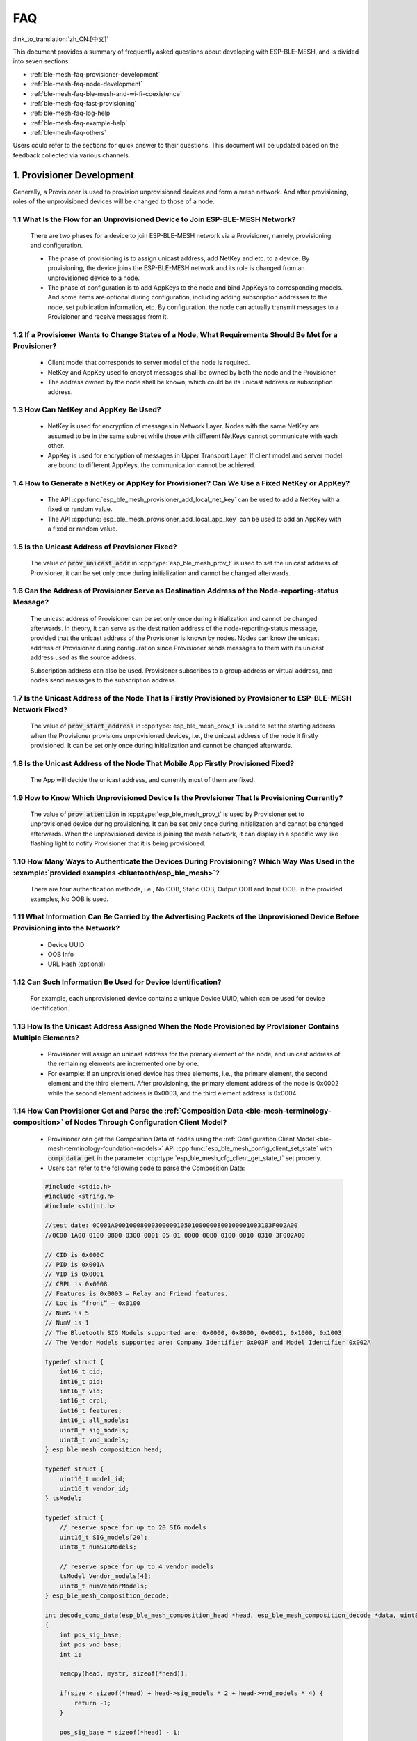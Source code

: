 FAQ
=====

:link_to_translation:`zh_CN:[中文]`

This document provides a summary of frequently asked questions about developing with ESP-BLE-MESH, and is divided into seven sections:

* :ref:`ble-mesh-faq-provisioner-development`
* :ref:`ble-mesh-faq-node-development`
* :ref:`ble-mesh-faq-ble-mesh-and-wi-fi-coexistence`
* :ref:`ble-mesh-faq-fast-provisioning`
* :ref:`ble-mesh-faq-log-help`
* :ref:`ble-mesh-faq-example-help`
* :ref:`ble-mesh-faq-others`

Users could refer to the sections for quick answer to their questions. This document will be updated based on the feedback collected via various channels.


.. _ble-mesh-faq-provisioner-development:

1. Provisioner Development
--------------------------

Generally, a Provisioner is used to provision unprovisioned devices and form a mesh network. And after provisioning, roles of the unprovisioned devices will be changed to those of a node.

1.1 What Is the Flow for an Unprovisioned Device to Join ESP-BLE-MESH Network?
^^^^^^^^^^^^^^^^^^^^^^^^^^^^^^^^^^^^^^^^^^^^^^^^^^^^^^^^^^^^^^^^^^^^^^^^^^^^^^

    There are two phases for a device to join ESP-BLE-MESH network via a Provisioner, namely, provisioning and configuration.

    - The phase of provisioning is to assign unicast address, add NetKey and etc. to a device. By provisioning, the device joins the ESP-BLE-MESH network and its role is changed from an unprovisioned device to a node.

    - The phase of configuration is to add AppKeys to the node and bind AppKeys to corresponding models. And some items are optional during configuration, including adding subscription addresses to the node, set publication information, etc. By configuration, the node can actually transmit messages to a Provisioner and receive messages from it.

1.2 If a Provisioner Wants to Change States of a Node, What Requirements Should Be Met for a Provisioner?
^^^^^^^^^^^^^^^^^^^^^^^^^^^^^^^^^^^^^^^^^^^^^^^^^^^^^^^^^^^^^^^^^^^^^^^^^^^^^^^^^^^^^^^^^^^^^^^^^^^^^^^^^

    - Client model that corresponds to server model of the node is required.
    - NetKey and AppKey used to encrypt messages shall be owned by both the node and the Provisioner.
    - The address owned by the node shall be known, which could be its unicast address or subscription address.

1.3 How Can NetKey and AppKey Be Used?
^^^^^^^^^^^^^^^^^^^^^^^^^^^^^^^^^^^^^^

    - NetKey is used for encryption of messages in Network Layer. Nodes with the same NetKey are assumed to be in the same subnet while those with different NetKeys cannot communicate with each other.
    - AppKey is used for encryption of messages in Upper Transport Layer. If client model and server model are bound to different AppKeys, the communication cannot be achieved.

1.4 How to Generate a NetKey or AppKey for Provisioner? Can We Use a Fixed NetKey or AppKey?
^^^^^^^^^^^^^^^^^^^^^^^^^^^^^^^^^^^^^^^^^^^^^^^^^^^^^^^^^^^^^^^^^^^^^^^^^^^^^^^^^^^^^^^^^^^^

    - The API :cpp:func:`esp_ble_mesh_provisioner_add_local_net_key` can be used to add a NetKey with a fixed or random value.
    - The API :cpp:func:`esp_ble_mesh_provisioner_add_local_app_key` can be used to add an AppKey with a fixed or random value.

1.5 Is the Unicast Address of Provisioner Fixed?
^^^^^^^^^^^^^^^^^^^^^^^^^^^^^^^^^^^^^^^^^^^^^^^^

    The value of :code:`prov_unicast_addr` in :cpp:type:`esp_ble_mesh_prov_t` is used to set the unicast address of Provisioner, it can be set only once during initialization and cannot be changed afterwards.

1.6 Can the Address of Provisioner Serve as Destination Address of the Node-reporting-status Message?
^^^^^^^^^^^^^^^^^^^^^^^^^^^^^^^^^^^^^^^^^^^^^^^^^^^^^^^^^^^^^^^^^^^^^^^^^^^^^^^^^^^^^^^^^^^^^^^^^^^^^^

    The unicast address of Provisioner can be set only once during initialization and cannot be changed afterwards. In theory, it can serve as the destination address of the node-reporting-status message, provided that the unicast address of the Provisioner is known by nodes. Nodes can know the unicast address of Provisioner during configuration since Provisioner sends messages to them with its unicast address used as the source address.

    Subscription address can also be used. Provisioner subscribes to a group address or virtual address, and nodes send messages to the subscription address.

1.7 Is the Unicast Address of the Node That Is Firstly Provisioned by ProvIsioner to ESP-BLE-MESH Network Fixed?
^^^^^^^^^^^^^^^^^^^^^^^^^^^^^^^^^^^^^^^^^^^^^^^^^^^^^^^^^^^^^^^^^^^^^^^^^^^^^^^^^^^^^^^^^^^^^^^^^^^^^^^^^^^^^^^^^

    The value of :code:`prov_start_address` in :cpp:type:`esp_ble_mesh_prov_t` is used to set the starting address when the Provisioner provisions unprovisioned devices, i.e., the unicast address of the node it firstly provisioned. It can be set only once during initialization and cannot be changed afterwards.

1.8 Is the Unicast Address of the Node That Mobile App Firstly Provisioned Fixed?
^^^^^^^^^^^^^^^^^^^^^^^^^^^^^^^^^^^^^^^^^^^^^^^^^^^^^^^^^^^^^^^^^^^^^^^^^^^^^^^^^

    The App will decide the unicast address, and currently most of them are fixed.

1.9 How to Know Which Unprovisioned Device Is the ProvIsioner That Is Provisioning Currently?
^^^^^^^^^^^^^^^^^^^^^^^^^^^^^^^^^^^^^^^^^^^^^^^^^^^^^^^^^^^^^^^^^^^^^^^^^^^^^^^^^^^^^^^^^^^^^

    The value of :code:`prov_attention` in :cpp:type:`esp_ble_mesh_prov_t` is used by Provisioner set to unprovisioned device during provisioning. It can be set only once during initialization and cannot be changed afterwards. When the unprovisioned device is joining the mesh network, it can display in a specific way like flashing light to notify Provisioner that it is being provisioned.

1.10 How Many Ways to Authenticate the Devices During Provisioning? Which Way Was Used in the :example:`provided examples <bluetooth/esp_ble_mesh>`?
^^^^^^^^^^^^^^^^^^^^^^^^^^^^^^^^^^^^^^^^^^^^^^^^^^^^^^^^^^^^^^^^^^^^^^^^^^^^^^^^^^^^^^^^^^^^^^^^^^^^^^^^^^^^^^^^^^^^^^^^^^^^^^^^^^^^^^^^^^^^^^^^^^^^

    There are four authentication methods, i.e., No OOB, Static OOB, Output OOB and Input OOB. In the provided examples, No OOB is used.

1.11 What Information Can Be Carried by the Advertising Packets of the Unprovisioned Device Before Provisioning into the Network?
^^^^^^^^^^^^^^^^^^^^^^^^^^^^^^^^^^^^^^^^^^^^^^^^^^^^^^^^^^^^^^^^^^^^^^^^^^^^^^^^^^^^^^^^^^^^^^^^^^^^^^^^^^^^^^^^^^^^^^^^^^^^^^^^^

    - Device UUID
    - OOB Info
    - URL Hash (optional)

1.12 Can Such Information Be Used for Device Identification?
^^^^^^^^^^^^^^^^^^^^^^^^^^^^^^^^^^^^^^^^^^^^^^^^^^^^^^^^^^^^

    For example, each unprovisioned device contains a unique Device UUID, which can be used for device identification.

1.13 How Is the Unicast Address Assigned When the Node Provisioned by ProvIsioner Contains Multiple Elements?
^^^^^^^^^^^^^^^^^^^^^^^^^^^^^^^^^^^^^^^^^^^^^^^^^^^^^^^^^^^^^^^^^^^^^^^^^^^^^^^^^^^^^^^^^^^^^^^^^^^^^^^^^^^^^

    - Provisioner will assign an unicast address for the primary element of the node, and unicast address of the remaining elements are incremented one by one.
    - For example: If an unprovisioned device has three elements, i.e., the primary element, the second element and the third element. After provisioning, the primary element address of the node is 0x0002 while the second element address is 0x0003, and the third element address is 0x0004.

1.14 How Can Provisioner Get and Parse the :ref:`Composition Data <ble-mesh-terminology-composition>` of Nodes Through Configuration Client Model?
^^^^^^^^^^^^^^^^^^^^^^^^^^^^^^^^^^^^^^^^^^^^^^^^^^^^^^^^^^^^^^^^^^^^^^^^^^^^^^^^^^^^^^^^^^^^^^^^^^^^^^^^^^^^^^^^^^^^^^^^^^^^^^^^^^^^^^^^^^^^^^^^^^

    - Provisioner can get the Composition Data of nodes using the :ref:`Configuration Client Model <ble-mesh-terminology-foundation-models>` API :cpp:func:`esp_ble_mesh_config_client_set_state` with :code:`comp_data_get` in the parameter :cpp:type:`esp_ble_mesh_cfg_client_get_state_t` set properly.
    - Users can refer to the following code to parse the Composition Data:

    .. code:: c

        #include <stdio.h>
        #include <string.h>
        #include <stdint.h>

        //test date: 0C001A0001000800030000010501000000800100001003103F002A00
        //0C00 1A00 0100 0800 0300 0001 05 01 0000 0080 0100 0010 0310 3F002A00

        // CID is 0x000C
        // PID is 0x001A
        // VID is 0x0001
        // CRPL is 0x0008
        // Features is 0x0003 – Relay and Friend features.
        // Loc is “front” – 0x0100
        // NumS is 5
        // NumV is 1
        // The Bluetooth SIG Models supported are: 0x0000, 0x8000, 0x0001, 0x1000, 0x1003
        // The Vendor Models supported are: Company Identifier 0x003F and Model Identifier 0x002A

        typedef struct {
            int16_t cid;
            int16_t pid;
            int16_t vid;
            int16_t crpl;
            int16_t features;
            int16_t all_models;
            uint8_t sig_models;
            uint8_t vnd_models;
        } esp_ble_mesh_composition_head;

        typedef struct {
            uint16_t model_id;
            uint16_t vendor_id;
        } tsModel;

        typedef struct {
            // reserve space for up to 20 SIG models
            uint16_t SIG_models[20];
            uint8_t numSIGModels;

            // reserve space for up to 4 vendor models
            tsModel Vendor_models[4];
            uint8_t numVendorModels;
        } esp_ble_mesh_composition_decode;

        int decode_comp_data(esp_ble_mesh_composition_head *head, esp_ble_mesh_composition_decode *data, uint8_t *mystr, int size)
        {
            int pos_sig_base;
            int pos_vnd_base;
            int i;

            memcpy(head, mystr, sizeof(*head));

            if(size < sizeof(*head) + head->sig_models * 2 + head->vnd_models * 4) {
                return -1;
            }

            pos_sig_base = sizeof(*head) - 1;

            for(i = 1; i < head->sig_models * 2; i = i + 2) {
                data->SIG_models[i/2] = mystr[i + pos_sig_base] | (mystr[i + pos_sig_base + 1] << 8);
                printf("%d: %4.4x\n", i/2, data->SIG_models[i/2]);
            }

            pos_vnd_base = head->sig_models * 2 + pos_sig_base;

            for(i = 1; i < head->vnd_models * 2; i = i + 2) {
                data->Vendor_models[i/2].model_id = mystr[i + pos_vnd_base] | (mystr[i + pos_vnd_base + 1] << 8);
                printf("%d: %4.4x\n", i/2, data->Vendor_models[i/2].model_id);

                data->Vendor_models[i/2].vendor_id = mystr[i + pos_vnd_base + 2] | (mystr[i + pos_vnd_base + 3] << 8);
                printf("%d: %4.4x\n", i/2, data->Vendor_models[i/2].vendor_id);
            }

            return 0;
        }

        void app_main(void)
        {
            esp_ble_mesh_composition_head head = {0};
            esp_ble_mesh_composition_decode data = {0};
            uint8_t mystr[] = { 0x0C, 0x00, 0x1A, 0x00,
                                0x01, 0x00, 0x08, 0x00,
                                0x03, 0x00, 0x00, 0x01,
                                0x05, 0x01, 0x00, 0x00,
                                0x00, 0x80, 0x01, 0x00,
                                0x00, 0x10, 0x03, 0x10,
                                0x3F, 0x00, 0x2A, 0x00};
            int ret;

            ret = decode_comp_data(&head, &data, mystr, sizeof(mystr));
            if (ret == -1) {
                printf("decode_comp_data error");
            }
        }

1.15 How Can Provisioner Further Configure Nodes Through Obtained Composition Data?
^^^^^^^^^^^^^^^^^^^^^^^^^^^^^^^^^^^^^^^^^^^^^^^^^^^^^^^^^^^^^^^^^^^^^^^^^^^^^^^^^^^^

    Provisioner do the following configuration by calling the :ref:`Configuration Client Model <ble-mesh-terminology-foundation-models>` API :cpp:func:`esp_ble_mesh_config_client_set_state`.

    - Add AppKey to nodes with :code:`app_key_add` in the parameter :cpp:type:`esp_ble_mesh_cfg_client_set_state_t` set properly.
    - Add subscription address to the models of nodes with :code:`model_sub_add` in the parameter :cpp:type:`esp_ble_mesh_cfg_client_set_state_t` set properly.
    - Set publication information to the models of nodes with :code:`model_pub_set` in the parameter :cpp:type:`esp_ble_mesh_cfg_client_set_state_t` set properly.

1.16 Can Nodes Add Corresponding Configurations for Themselves?
^^^^^^^^^^^^^^^^^^^^^^^^^^^^^^^^^^^^^^^^^^^^^^^^^^^^^^^^^^^^^^^

    This method can be used in special cases like testing period.

    - Here is an example to show nodes add new group addresses for their models.

    .. code:: c

        esp_err_t example_add_fast_prov_group_address(uint16_t model_id, uint16_t group_addr)
        {
            const esp_ble_mesh_comp_t *comp = NULL;
            esp_ble_mesh_elem_t *element = NULL;
            esp_ble_mesh_model_t *model = NULL;
            int i, j;

            if (!ESP_BLE_MESH_ADDR_IS_GROUP(group_addr)) {
                return ESP_ERR_INVALID_ARG;
            }

            comp = esp_ble_mesh_get_composition_data();
            if (!comp) {
                return ESP_FAIL;
            }

            for (i = 0; i < comp->element_count; i++) {
                element = &comp->elements[i];
                model = esp_ble_mesh_find_sig_model(element, model_id);
                if (!model) {
                    continue;
                }
                for (j = 0; j < ARRAY_SIZE(model->groups); j++) {
                    if (model->groups[j] == group_addr) {
                        break;
                    }
                }
                if (j != ARRAY_SIZE(model->groups)) {
                    ESP_LOGW(TAG, "%s: Group address already exists, element index: %d", __func__, i);
                    continue;
                }
                for (j = 0; j < ARRAY_SIZE(model->groups); j++) {
                    if (model->groups[j] == ESP_BLE_MESH_ADDR_UNASSIGNED) {
                        model->groups[j] = group_addr;
                        break;
                    }
                }
                if (j == ARRAY_SIZE(model->groups)) {
                    ESP_LOGE(TAG, "%s: Model is full of group addresses, element index: %d", __func__, i);
                }
            }

            return ESP_OK;
        }

.. note::

    When the NVS storage of the node is enabled, group address added and AppKey bound by this method will not be saved in the NVS when the device is powered off currently. These configuration information can only be saved if they are configured by Configuration Client Model.

1.17 How Does Provisioner Control Nodes by Grouping?
^^^^^^^^^^^^^^^^^^^^^^^^^^^^^^^^^^^^^^^^^^^^^^^^^^^^

    Generally there are two approaches to implement group control in ESP-BLE-MESH network, group address approach and virtual address approach. And supposing there are 10 devices, i.e., five devices with blue lights and five devices with red lights.

    - Method 1: 5 blue lights can subscribe to a group address, 5 red lights subscribe to another one. By sending messages to different group addresses, Provisioner can realize group control.

    - Method 2: 5 blue lights can subscribe to a virtual address, 5 red lights subscribe to another one. By sending messages to different virtual addresses, Provisioner can realize group control.

1.18 How Does Provisioner Add Nodes to Multiple Subnets?
^^^^^^^^^^^^^^^^^^^^^^^^^^^^^^^^^^^^^^^^^^^^^^^^^^^^^^^^

    Provisioner can add multiple NetKeys to nodes during configuration, and nodes sharing the same NetKey belong to the same subnet. Provisioner can communicate with nodes on different subnets by using different NetKeys.

1.19 How Does ProvIsioner Know If a Node in the Mesh Network Is Offline?
^^^^^^^^^^^^^^^^^^^^^^^^^^^^^^^^^^^^^^^^^^^^^^^^^^^^^^^^^^^^^^^^^^^^^^^^

    Node offline is usually defined as: the condition that the node cannot be properly communicated with other nodes in the mesh network due to power failure or some other reasons.

    There is no connection between nodes and nodes in the ESP-BLE-MESH network. They communicate with each other through advertising channels.

    An example is given here to show how to detect a node is offline by Provisioner.

    - The node can periodically send heartbeat messages to Provisioner. And if Provisioner failed to receive heartbeat messages in a certain period, the node is considered to be offline.

.. note::

    The heartbeat message should be designed into a single package (less than 11 bytes), so the transmission and reception of it can be more efficient.

1.20 What Operations Should Be Performed When Provisioner Removes Nodes from the Network?
^^^^^^^^^^^^^^^^^^^^^^^^^^^^^^^^^^^^^^^^^^^^^^^^^^^^^^^^^^^^^^^^^^^^^^^^^^^^^^^^^^^^^^^^^

    Usually when Provisioner tries to remove node from the mesh network, the procedure includes three main steps:

    - Firstly, Provisioner adds the node that need to be removed to the "blacklist".

    - Secondly, Provisioner performs the :ref:`Key Refresh procedure <ble-mesh-terminology-network-management>`.

    - Lastly, the node performs node reset procedure, and switches itself to an unprovisioned device.

1.21 In the Key Refresh Procedure, How Does Provisioner Update the Netkey Owned by Nodes?
^^^^^^^^^^^^^^^^^^^^^^^^^^^^^^^^^^^^^^^^^^^^^^^^^^^^^^^^^^^^^^^^^^^^^^^^^^^^^^^^^^^^^^^^^

    - Provisioner updates the NetKey of nodes using the :ref:`Configuration Client Model <ble-mesh-terminology-foundation-models>` API :cpp:func:`esp_ble_mesh_config_client_set_state` with :code:`net_key_update` in the parameter :cpp:type:`esp_ble_mesh_cfg_client_set_state_t` set properly.

    - Provisioner updates the AppKey of nodes using the :ref:`Configuration Client Model <ble-mesh-terminology-foundation-models>` API :cpp:func:`esp_ble_mesh_config_client_set_state` with :code:`app_key_update` in the parameter :cpp:type:`esp_ble_mesh_cfg_client_set_state_t` set properly.

1.22 How Does Provisioner Manage Nodes in the Mesh Network?
^^^^^^^^^^^^^^^^^^^^^^^^^^^^^^^^^^^^^^^^^^^^^^^^^^^^^^^^^^^^

    ESP-BLE-MESH implements several functions related to basic node management in the example, such as :cpp:func:`esp_ble_mesh_store_node_info`. And ESP-BLE-MESH also provides the API :cpp:func:`esp_ble_mesh_provisioner_set_node_name` which can be used to set the node's local name and the API :cpp:func:`esp_ble_mesh_provisioner_get_node_name` which can be used to get the node's local name.

1.23 What Does Provisioner Need When Trying to Control the Server Model of Nodes?
^^^^^^^^^^^^^^^^^^^^^^^^^^^^^^^^^^^^^^^^^^^^^^^^^^^^^^^^^^^^^^^^^^^^^^^^^^^^^^^^^

    Provisioner must include corresponding client model before controlling the server model of nodes.

    Provisioner shall add its local NetKey and AppKey.

    - Provisioner add NetKey by calling the API :cpp:func:`esp_ble_mesh_provisioner_add_local_net_key`.

    - Provisioner add AppKey by calling the API :cpp:func:`esp_ble_mesh_provisioner_add_local_app_key`.

    Provisioner shall configure its own client model.

    - Provisioner bind AppKey to its own client model by calling the API :cpp:func:`esp_ble_mesh_provisioner_bind_app_key_to_local_model`.

1.24 How Does Provisioner Control the Server Model of Nodes?
^^^^^^^^^^^^^^^^^^^^^^^^^^^^^^^^^^^^^^^^^^^^^^^^^^^^^^^^^^^^

    ESP-BLE-MESH supports all SIG-defined client models. Provisioner can use these client models to control the server models of nodes. And the client models are divided into 6 categories with each category has the corresponding functions.

    - Configuration Client Model

        - The API :cpp:func:`esp_ble_mesh_config_client_get_state` can be used to get the :cpp:type:`esp_ble_mesh_cfg_client_get_state_t` values of Configuration Server Model.
        - The API :cpp:func:`esp_ble_mesh_config_client_set_state` can be used to set the :cpp:type:`esp_ble_mesh_cfg_client_set_state_t` values of Configuration Server Model.

    - Health Client Model

        - The API :cpp:func:`esp_ble_mesh_health_client_get_state` can be used to get the :cpp:type:`esp_ble_mesh_health_client_get_state_t` values of Health Server Model.
        - The API :cpp:func:`esp_ble_mesh_health_client_set_state` can be used to set the :cpp:type:`esp_ble_mesh_health_client_set_state_t` values of Health Server Model.

    - Generic Client Models

        - The API :cpp:func:`esp_ble_mesh_generic_client_get_state` can be used to get the :cpp:type:`esp_ble_mesh_generic_client_get_state_t` values of Generic Server Models.
        - The API :cpp:func:`esp_ble_mesh_generic_client_set_state` can be used to set the :cpp:type:`esp_ble_mesh_generic_client_set_state_t` values of Generic Server Models.

    - Lighting Client Models

        - The API :cpp:func:`esp_ble_mesh_light_client_get_state` can be used to get the :cpp:type:`esp_ble_mesh_light_client_get_state_t` values of Lighting Server Models.
        - The API :cpp:func:`esp_ble_mesh_light_client_set_state` can be used to set the :cpp:type:`esp_ble_mesh_light_client_set_state_t` values of Lighting Server Models.

    - Sensor Client Models

        - The API :cpp:func:`esp_ble_mesh_sensor_client_get_state` can be used to get the :cpp:type:`esp_ble_mesh_sensor_client_get_state_t` values of Sensor Server Model.
        - The API :cpp:func:`esp_ble_mesh_sensor_client_set_state` can be used to set the :cpp:type:`esp_ble_mesh_sensor_client_set_state_t` values of Sensor Server Model.

    - Time and Scenes Client Models
        - The API :cpp:func:`esp_ble_mesh_time_scene_client_get_state` can be used to get the :cpp:type:`esp_ble_mesh_time_scene_client_get_state_t` values of Time and Scenes Server Models.
        - The API :cpp:func:`esp_ble_mesh_time_scene_client_set_state` can be used to set the :cpp:type:`esp_ble_mesh_time_scene_client_set_state_t` values of Time and Scenes Server Models.


.. _ble-mesh-faq-node-development:

2. Node Development
-------------------

2.1 What Kind of Models Are Included by Nodes?
^^^^^^^^^^^^^^^^^^^^^^^^^^^^^^^^^^^^^^^^^^^^^^

    - In ESP-BLE-MESH, nodes are all composed of a series of models with each model implements some functions of the node.

    - Model has two types, client model and server model. Client model can get and set the states of server model.

    - Model can also be divided into SIG model and vendor model. All behaviors of SIG models are officially defined while behaviors of vendor models are defined by users.

2.2 Is the Format of Messages Corresponding to Each Model Fixed?
^^^^^^^^^^^^^^^^^^^^^^^^^^^^^^^^^^^^^^^^^^^^^^^^^^^^^^^^^^^^^^^^

    - Messages, which consist of opcode and payload, are divided by opcode.

    - The type and the format of the messages corresponding to models are both fixed, which means the messages transmitted between models are fixed.

2.3 Which Functions Can Be Used to Send Messages with the Models of Nodes?
^^^^^^^^^^^^^^^^^^^^^^^^^^^^^^^^^^^^^^^^^^^^^^^^^^^^^^^^^^^^^^^^^^^^^^^^^^

    - For client models, users can use the API :cpp:func:`esp_ble_mesh_client_model_send_msg` to send messages.

    - For server models, users can use the API :cpp:func:`esp_ble_mesh_server_model_send_msg` to send messages.

    - For publication, users call the API :cpp:func:`esp_ble_mesh_model_publish` to publish messages.

2.4 How to Achieve the Transmission of Messages Without Packet Loss?
^^^^^^^^^^^^^^^^^^^^^^^^^^^^^^^^^^^^^^^^^^^^^^^^^^^^^^^^^^^^^^^^^^^^

    Acknowledged message is needed if users want to transmit messages without packet loss. The default time to wait for corresponding response is set in :ref:`CONFIG_BLE_MESH_CLIENT_MSG_TIMEOUT`. If the sender waits for the response until the timer expires, the corresponding timeout event would be triggered.

.. note::

    Response timeout can be set in the API :cpp:func:`esp_ble_mesh_client_model_send_msg`. The default value (4 seconds) would be applied if the parameter :code:`msg_timeout` is set to **0**.

2.5 How to Send Unacknowledged Messages?
^^^^^^^^^^^^^^^^^^^^^^^^^^^^^^^^^^^^^^^^

    For client models, users can use the API :cpp:func:`esp_ble_mesh_client_model_send_msg` with the parameter :code:`need_rsp` set to :code:`false` to send unacknowledged messages.

    For server models, the messages sent by using the API :cpp:func:`esp_ble_mesh_server_model_send_msg` are always unacknowledged messages.

2.6 How to Add Subscription Address to Models?
^^^^^^^^^^^^^^^^^^^^^^^^^^^^^^^^^^^^^^^^^^^^^^

    Subscription address can be added through Configuration Client Model.

2.7 What Is the Difference Between Messages Sent and Published by Models?
^^^^^^^^^^^^^^^^^^^^^^^^^^^^^^^^^^^^^^^^^^^^^^^^^^^^^^^^^^^^^^^^^^^^^^^^^

    Messages sent by calling the API :cpp:func:`esp_ble_mesh_client_model_send_msg` or :cpp:func:`esp_ble_mesh_server_model_send_msg` will be sent in the duration determined by the Network Transmit state.

    Messages published by calling the API :cpp:func:`esp_ble_mesh_model_publish` will be published determined by the Model Publication state. And the publication of messages is generally periodic or with a fixed number of counts. The publication period and publication count are controlled by the Model Publication state, and can be configured through Configuration Client Model.

2.8 How Many Bytes Can Be Carried When Sending Unsegmented Messages?
^^^^^^^^^^^^^^^^^^^^^^^^^^^^^^^^^^^^^^^^^^^^^^^^^^^^^^^^^^^^^^^^^^^^

    The total payload length (which can be set by users) of unsegmented message is 11 octets, so if the opcode of the message is 2 octets, then the message can carry 9-octets of valid information. For vendor messages, due to the 3-octets opcode, the remaining payload length is 8 octets.

2.9 When Should the :ref:`Relay <ble-mesh-terminology-Features>` Feature of Nodes Be Enabled?
^^^^^^^^^^^^^^^^^^^^^^^^^^^^^^^^^^^^^^^^^^^^^^^^^^^^^^^^^^^^^^^^^^^^^^^^^^^^^^^^^^^^^^^^^^^^^

    Users can enable the Relay feature of all nodes when nodes detected in the mesh network are sparse.

    For dense mesh network, users can choose to just enable the Relay feature of several nodes.

    And users can enable the Relay feature by default if the mesh network size is unknown.

2.10 When Should the :ref:`Proxy <ble-mesh-terminology-Features>` Feature of Node Be Enabled?
^^^^^^^^^^^^^^^^^^^^^^^^^^^^^^^^^^^^^^^^^^^^^^^^^^^^^^^^^^^^^^^^^^^^^^^^^^^^^^^^^^^^^^^^^^^^^

    If the unprovisioned device is expected to be provisioned by a phone, then it should enable the Proxy feature since almost all the phones do not support sending ESP-BLE-MESH packets through advertising bearer currently. And after the unprovisioned device is provisioned successfully and becoming a Proxy node, it will communicate with the phone using GATT bearer and using advertising bearer to communicate with other nodes in the mesh network.

2.11 How to Use the Proxy Filter?
^^^^^^^^^^^^^^^^^^^^^^^^^^^^^^^^^^

    The Proxy filter is used to reduce the number of Network PDUs exchanged between a Proxy Client (e.g., the phone) and a Proxy Server (e.g., the node). And with the Proxy filter, Proxy Client can explicitly request to receive only mesh messages with certain destination addresses from Proxy Server.

2.12 When a Message Can Be Relayed by a Relay Node?
^^^^^^^^^^^^^^^^^^^^^^^^^^^^^^^^^^^^^^^^^^^^^^^^^^^

    If a message need to be relayed, the following conditions should be met.

    - The message is in the mesh network.

    - The message is not sent to the unicast address of the node.

    - The value of TTL in the message is greater than 1.

2.13 If a Message Is Segmented into Several Segments, Should the Other Relay Nodes Just Relay When One of These Segments Is Received or Wait Until the Message Is Received Completely?
^^^^^^^^^^^^^^^^^^^^^^^^^^^^^^^^^^^^^^^^^^^^^^^^^^^^^^^^^^^^^^^^^^^^^^^^^^^^^^^^^^^^^^^^^^^^^^^^^^^^^^^^^^^^^^^^^^^^^^^^^^^^^^^^^^^^^^^^^^^^^^^^^^^^^^^^^^^^^^^^^^^^^^^^^^^^^^^^^^^^^^

    Relay nodes will forward segments when one of them are received rather than keeping waiting until all the segments are received.

2.14 What Is the Principle of Reducing Power Consumption Using :ref:`Low Power <ble-mesh-terminology-Features>` Feature?
^^^^^^^^^^^^^^^^^^^^^^^^^^^^^^^^^^^^^^^^^^^^^^^^^^^^^^^^^^^^^^^^^^^^^^^^^^^^^^^^^^^^^^^^^^^^^^^^^^^^^^^^^^^^^^^^^^^^^^^^

    - When the radio is turned on for listening, the device is consuming energy. When low power feature of the node is enabled, it will turn off its radio in the most of the time.

    - And cooperation is needed between low power node and friend node, thus low power node can receive messages at an appropriate or lower frequency without the need to keep listening.

    - When there are some new messages for low power node, its friend node will store the messages for it. And low power node can poll friend nodes to see if there are new messages at a fixed interval.

2.15 How to Continue the Communication on the Network After Powering-down and Powering-up Again?
^^^^^^^^^^^^^^^^^^^^^^^^^^^^^^^^^^^^^^^^^^^^^^^^^^^^^^^^^^^^^^^^^^^^^^^^^^^^^^^^^^^^^^^^^^^^^^^^

    Enable the configuration :code:`Store ESP-BLE-MESH Node configuration persistently` in `menuconfig`.

2.16 How to Send out the Self-test Results of Nodes?
^^^^^^^^^^^^^^^^^^^^^^^^^^^^^^^^^^^^^^^^^^^^^^^^^^^^

    It is recommended that nodes can publish its self-test results periodically through Health Server Model.

2.17 How to Transmit Information Between Nodes?
^^^^^^^^^^^^^^^^^^^^^^^^^^^^^^^^^^^^^^^^^^^^^^^

    One possible application scenario for transmitting information between nodes is that spray nodes would be triggered once smoke alarm detected high smoke concentration. There are two approaches in implementation.

    - Approach 1 is that spray node subscribes to a group address. When smoke alarm detects high smoke concentration, it will publish a message whose destination address is the group address which has been subscribed by spray node.

    - Approach 2 is that Provisioner can configure the unicast address of spray node to the smoke alarm. When high smoke concentration is detected, smoke alarm can use send messages to the spray node with the spray node's unicast address as the destination address.

2.18 Is Gateway a Must for Nodes Communication?
^^^^^^^^^^^^^^^^^^^^^^^^^^^^^^^^^^^^^^^^^^^^^^^

    - Situation 1: nodes only communicate within the mesh network. In this situation, no gateway is need. ESP-BLE-MESH network is a flooded network, messages in the network have no fixed paths, and nodes can communicate with each other freely.

    - Situation 2: if users want to control the nodes remotely, for example turn on some nodes before getting home, then a gateway is needed.

2.19 When Will the IV Update Procedure Be Performed?
^^^^^^^^^^^^^^^^^^^^^^^^^^^^^^^^^^^^^^^^^^^^^^^^^^^^

    IV Update procedure would be performed once sequence number of messages sent detected by the bottom layer of node reached a critical value.

2.20 How to Perform IV Update Procedure?
^^^^^^^^^^^^^^^^^^^^^^^^^^^^^^^^^^^^^^^^

    Nodes can perform IV Update procedure with Secure Network Beacon.


.. _ble-mesh-faq-ble-mesh-and-wi-fi-coexistence:

3. ESP-BLE-MESH and Wi-Fi Coexistence
-------------------------------------

3.1 Which Modes Does Wi-Fi Support When it Coexists with ESP-BLE-MESH?
^^^^^^^^^^^^^^^^^^^^^^^^^^^^^^^^^^^^^^^^^^^^^^^^^^^^^^^^^^^^^^^^^^^^^^

    Currently only Wi-Fi station mode supports the coexistence.

3.2 Why Is the Wi-Fi Throughput So Low When Wi-Fi and ESP-BLE-MESH Coexist?
^^^^^^^^^^^^^^^^^^^^^^^^^^^^^^^^^^^^^^^^^^^^^^^^^^^^^^^^^^^^^^^^^^^^^^^^^^^

    .. only:: esp32

        The `ESP32-DevKitC <https://docs.espressif.com/projects/esp-dev-kits/en/latest/esp32/esp32-devkitc/index.html>`__ board without PSRAM can run properly but the throughput of it is low since it has no PSRAM. When Bluetooth and Wi-Fi coexist, the throughput of ESP32-DevKitC with PSRAM can be stabilized to more than 1 Mbps.

    Some configurations in menuconfig shall be enabled to support PSRAM.

        - ``{IDF_TARGET_NAME}-specific`` > ``Support for external,SPI-connected RAM`` > ``Try to allocate memories of Wi-Fi and LWIP...``
        - ``Bluetooth`` > ``Bluedroid Enable`` > ``BT/BLE will first malloc the memory from the PSRAM``
        - ``Bluetooth`` > ``Bluedroid Enable`` > ``Use dynamic memory allocation in BT/BLE stack``
        - ``Bluetooth`` > ``Bluetooth controller`` > ``BLE full scan feature supported``
        - ``Wi-Fi`` > ``Software controls Wi-Fi/Bluetooth coexistence`` > ``Wi-Fi``


.. _ble-mesh-faq-fast-provisioning:

4. Fast Provisioning
--------------------

4.1 Why Is Fast Provisioning Needed?
^^^^^^^^^^^^^^^^^^^^^^^^^^^^^^^^^^^^

    Normally when they are several unprovisioned devices, users can provision them one by one. But when it comes to a large number of unprovisioned devices (e.g., 100), provisioning them one by one will take huge amount of time. With fast provisioning, users can provision 100 unprovisioned devices in about 50 seconds.

4.2 Why EspBleMesh App Would Wait for a Long Time During Fast Provisioning?
^^^^^^^^^^^^^^^^^^^^^^^^^^^^^^^^^^^^^^^^^^^^^^^^^^^^^^^^^^^^^^^^^^^^^^^^^^^^^^^^^^^^^^^^^^^

    After the App provisioned one Proxy node, it will disconnect from the App during fast provisioning, and reconnect with the App when all the nodes are provisioned.

4.3 Why Is the Number of Node Addresses Displayed in the App Is More than That of Existing Node Addresses?
^^^^^^^^^^^^^^^^^^^^^^^^^^^^^^^^^^^^^^^^^^^^^^^^^^^^^^^^^^^^^^^^^^^^^^^^^^^^^^^^^^^^^^^^^^^^^^^^^^^^^^^^^^

    Each time after a fast provisioning process, and before starting a new one, the node addresses in the App should be cleared, otherwise the number of the node address will be incorrect.

4.4 What Is the Usage of the **count** Value Which Was Input in EspBleMesh App?
^^^^^^^^^^^^^^^^^^^^^^^^^^^^^^^^^^^^^^^^^^^^^^^^^^^^^^^^^^^^^^^^^^^^^^^^^^^^^^^

    The **count** value is provided to the Proxy node which is provisioned by the App so as to determine when to start Proxy advertising in advance.

4.5 When will Configuration Client Model of the node running :example:`fast_prov_server <bluetooth/esp_ble_mesh/fast_provisioning/fast_prov_server>` example start to work?
^^^^^^^^^^^^^^^^^^^^^^^^^^^^^^^^^^^^^^^^^^^^^^^^^^^^^^^^^^^^^^^^^^^^^^^^^^^^^^^^^^^^^^^^^^^^^^^^^^^^^^^^^^^^^^^^^^^^^^^^^^^^^^^^^^^^^^^^^^^^^^^^^^^^^^^^^^^^^^^^^^^^^^^^^^^^^^^^^^^^^^^^^^^^^^^^^^^

    Configuration Client Model will start to work after the Temporary Provisioner functionality is enabled.

4.6 Will the Temporary Provisioner Functionality Be Enabled All the Time?
^^^^^^^^^^^^^^^^^^^^^^^^^^^^^^^^^^^^^^^^^^^^^^^^^^^^^^^^^^^^^^^^^^^^^^^^^

    After the nodes receive messages used to turn on/off lights, all the nodes will disable its Temporary Provisioner functionality and become nodes.


.. _ble-mesh-faq-log-help:

5. Log Help
-----------

You can find meaning of errors or warnings when they appear at the bottom of ESP-BLE-MESH stack.

5.1 What Is the Meaning of Warning ``ran out of retransmit attempts``?
^^^^^^^^^^^^^^^^^^^^^^^^^^^^^^^^^^^^^^^^^^^^^^^^^^^^^^^^^^^^^^^^^^^^^^^^^^^

    When the node transmits a segmented message, and due to some reasons, the receiver does not receive the complete message. Then the node will retransmit the message. When the retransmission count reaches the maximum number, which is 4 currently, then this warning will appear.

5.2 What Is the Meaning of Warning  ``Duplicate found in Network Message Cache``?
^^^^^^^^^^^^^^^^^^^^^^^^^^^^^^^^^^^^^^^^^^^^^^^^^^^^^^^^^^^^^^^^^^^^^^^^^^^^^^^^^^^^

    When the node receives a message, it will compare the message with the ones stored in the network cache. If the same has been found in the cache, which means it has been received before, then the message will be dropped.

5.3 What Is the Meaning of Warning  ``Incomplete timer expired``?
^^^^^^^^^^^^^^^^^^^^^^^^^^^^^^^^^^^^^^^^^^^^^^^^^^^^^^^^^^^^^^^^^^^^

    When the node does not receive all the segments of a segmented message during a certain period (e.g., 10 seconds), then the Incomplete timer will expire and this warning will appear.

5.4 What Is the Meaning of Warning  ``No matching TX context for ack``?
^^^^^^^^^^^^^^^^^^^^^^^^^^^^^^^^^^^^^^^^^^^^^^^^^^^^^^^^^^^^^^^^^^^^^^^^^^^

    When the node receives a segment ack and it does not find any self-send segmented message related with this ack, then this warning will appear.

5.5 What Is the Meaning of Warning  ``No free slots for new incoming segmented messages``?
^^^^^^^^^^^^^^^^^^^^^^^^^^^^^^^^^^^^^^^^^^^^^^^^^^^^^^^^^^^^^^^^^^^^^^^^^^^^^^^^^^^^^^^^^^^^^

    When the node has no space for receiving new segmented message, this warning will appear. Users can make the space larger through the configuration :ref:`CONFIG_BLE_MESH_RX_SEG_MSG_COUNT`.

5.6 What Is the Meaning of Error ``Model not bound to Appkey 0x0000``?
^^^^^^^^^^^^^^^^^^^^^^^^^^^^^^^^^^^^^^^^^^^^^^^^^^^^^^^^^^^^^^^^^^^^^^^^^^^

    When the node sends messages with a model and the model has not been bound to the AppKey with AppKey Index 0x000, then this error will appear.

5.7 What Is the Meaning of Error ``Busy sending message to DST xxxx``?
^^^^^^^^^^^^^^^^^^^^^^^^^^^^^^^^^^^^^^^^^^^^^^^^^^^^^^^^^^^^^^^^^^^^^^^^^^^

   This error means client model of the node has transmitted a message to the target node and now is waiting for a response, users can not send messages to the same node with the same unicast address. After the corresponding response is received or timer is expired, then another message can be sent.


.. _ble-mesh-faq-example-help:

6. Example Help
---------------

6.1 How Are the ESP-BLE-MESH Callback Functions Classified?
^^^^^^^^^^^^^^^^^^^^^^^^^^^^^^^^^^^^^^^^^^^^^^^^^^^^^^^^^^^

    - The API :cpp:func:`esp_ble_mesh_register_prov_callback` is used to register callback function used to handle provisioning and networking related events.
    - The API :cpp:func:`esp_ble_mesh_register_config_client_callback` is used to register callback function used to handle Configuration Client Model related events.
    - The API :cpp:func:`esp_ble_mesh_register_config_server_callback` is used to register callback function used to handle Configuration Server Model related events.
    - The API :cpp:func:`esp_ble_mesh_register_health_client_callback` is used to register callback function used to handle Health Client Model related events.
    - The API :cpp:func:`esp_ble_mesh_register_health_server_callback` is used to register callback function used to handle Health Server Model related events.
    - The API :cpp:func:`esp_ble_mesh_register_generic_client_callback` is used to register callback function used to handle Generic Client Models related events.
    - The API :cpp:func:`esp_ble_mesh_register_light_client_callback` is used to register callback function used to handle Lighting Client Models related events.
    - The API :cpp:func:`esp_ble_mesh_register_sensor_client_callback` is used to register callback function used to handle Sensor Client Model related events.
    - The API :cpp:func:`esp_ble_mesh_register_time_scene_client_callback` is used to register callback function used to handle Time and Scenes Client Models related events.
    - The API :cpp:func:`esp_ble_mesh_register_custom_model_callback` is used to register callback function used to handle vendor model and unrealized server models related events.


.. _ble-mesh-faq-others:

7. Others
---------

7.1 How to Print the Message Context?
^^^^^^^^^^^^^^^^^^^^^^^^^^^^^^^^^^^^^

    The examples use :cpp:func:`ESP_LOG_BUFFER_HEX` to print the message context while the ESP-BLE-MESH protocol stack uses :cpp:func:`bt_hex`.

7.2 Which API Can Be Used to Restart {IDF_TARGET_NAME}?
^^^^^^^^^^^^^^^^^^^^^^^^^^^^^^^^^^^^^^^^^^^^^^^^^^^^^^^

    The API :cpp:func:`esp_restart`.

7.3 How to Monitor the Remaining Space of the Stack of a Task?
^^^^^^^^^^^^^^^^^^^^^^^^^^^^^^^^^^^^^^^^^^^^^^^^^^^^^^^^^^^^^^

    The API :cpp:func:`vTaskList` can be used to print the remaining space of the task stack periodically.

7.4 How to Change the Level of Log Without Changing the Menuconfig Output Level?
^^^^^^^^^^^^^^^^^^^^^^^^^^^^^^^^^^^^^^^^^^^^^^^^^^^^^^^^^^^^^^^^^^^^^^^^^^^^^^^^

    The API :cpp:func:`esp_log_level_set` can be used to change the log output level rather than using menuconfig to change it.
